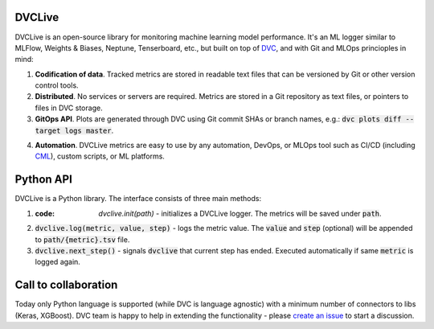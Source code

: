 DVCLive
=======

DVCLive is an open-source library for monitoring machine learning model performance. It's an ML logger similar to MLFlow, Weights & Biases, Neptune, Tenserboard, etc., but built on top of `DVC <https://dvc.org>`_, and with Git and MLOps princioples in mind:

1. **Codification of data**. Tracked metrics are stored in readable text files that can be versioned by Git or other version control tools.
2. **Distributed**. No services or servers are required. Metrics are stored in a Git repository as text files, or pointers to files in DVC storage.
3. **GitOps API**. Plots are generated through DVC using Git commit SHAs or branch names, e.g.: :code:`dvc plots diff --target logs master`.

.. image:: https://dvc.org/static/cdc4ec4dabed1d7de6b8606667ebfc83/9da93/dvclive-diff-html.png

4. **Automation**. DVCLive metrics are easy to use by any automation, DevOps, or MLOps tool such as CI/CD (including `CML <https://cml.dev>`_), custom scripts, or ML platforms.


Python API
==========

DVCLive is a Python library. The interface consists of three main methods:

1. :code: `dvclive.init(path)` - initializes a DVCLive logger. The metrics will be saved under :code:`path`.
2. :code:`dvclive.log(metric, value, step)` - logs the metric value. The :code:`value` and :code:`step` (optional) will be appended to :code:`path/{metric}.tsv` file.
3. :code:`dvclive.next_step()` - signals :code:`dvclive` that current step has ended. Executed automatically if same :code:`metric` is logged again.


Call to collaboration
=====================

Today only Python language is supported (while DVC is language agnostic) with a minimum number of connectors to libs (Keras, XGBoost).
DVC team is happy to help in extending the functionality - please `create an issue <https://github.com/iterative/dvclive/issues>`_ to start a discussion.
